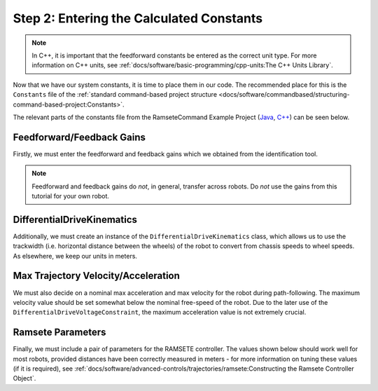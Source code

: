 Step 2: Entering the Calculated Constants
=========================================

.. note:: In C++, it is important that the feedforward constants be entered as the correct unit type.  For more information on C++ units, see :ref:`docs/software/basic-programming/cpp-units:The C++ Units Library`.

Now that we have our system constants, it is time to place them in our code.  The recommended place for this is the ``Constants`` file of the :ref:`standard command-based project structure <docs/software/commandbased/structuring-command-based-project:Constants>`.

The relevant parts of the constants file from the RamseteCommand Example Project (`Java <https://github.com/wpilibsuite/allwpilib/tree/main/wpilibjExamples/src/main/java/edu/wpi/first/wpilibj/examples/ramsetecommand>`__, `C++ <https://github.com/wpilibsuite/allwpilib/tree/main/wpilibcExamples/src/main/cpp/examples/RamseteCommand>`__) can be seen below.

Feedforward/Feedback Gains
--------------------------

Firstly, we must enter the feedforward and feedback gains which we obtained from the identification tool.

.. note:: Feedforward and feedback gains do *not*, in general, transfer across robots.  Do *not* use the gains from this tutorial for your own robot.

.. tabs::

  .. group-tab:: Java

    .. remoteliteralinclude:: https://raw.githubusercontent.com/wpilibsuite/allwpilib/v2023.4.3/wpilibjExamples/src/main/java/edu/wpi/first/wpilibj/examples/ramsetecommand/Constants.java
      :language: java
      :lines: 39-49
      :linenos:
      :lineno-start: 39

  .. group-tab:: C++ (Header)

    .. remoteliteralinclude:: https://raw.githubusercontent.com/wpilibsuite/allwpilib/v2023.4.3/wpilibcExamples/src/main/cpp/examples/RamseteCommand/include/Constants.h
      :language: c++
      :lines: 47-57
      :linenos:
      :lineno-start: 47

DifferentialDriveKinematics
---------------------------

Additionally, we must create an instance of the ``DifferentialDriveKinematics`` class, which allows us to use the trackwidth (i.e. horizontal distance between the wheels) of the robot to convert from chassis speeds to wheel speeds.  As elsewhere, we keep our units in meters.

.. tabs::

  .. group-tab:: Java

    .. remoteliteralinclude:: https://raw.githubusercontent.com/wpilibsuite/allwpilib/v2023.4.3/wpilibjExamples/src/main/java/edu/wpi/first/wpilibj/examples/ramsetecommand/Constants.java
      :language: java
      :lines: 29-31
      :linenos:
      :lineno-start: 29

  .. group-tab:: C++ (Header)

    .. remoteliteralinclude:: https://raw.githubusercontent.com/wpilibsuite/allwpilib/v2023.4.3/wpilibcExamples/src/main/cpp/examples/RamseteCommand/include/Constants.h
      :language: c++
      :lines: 38-39
      :linenos:
      :lineno-start: 38

Max Trajectory Velocity/Acceleration
------------------------------------

We must also decide on a nominal max acceleration and max velocity for the robot during path-following.  The maximum velocity value should be set somewhat below the nominal free-speed of the robot.  Due to the later use of the ``DifferentialDriveVoltageConstraint``, the maximum acceleration value is not extremely crucial.

.. tabs::

  .. group-tab:: Java

    .. remoteliteralinclude:: https://raw.githubusercontent.com/wpilibsuite/allwpilib/v2023.4.3/wpilibjExamples/src/main/java/edu/wpi/first/wpilibj/examples/ramsetecommand/Constants.java
      :language: java
      :lines: 57-58
      :linenos:
      :lineno-start: 57

  .. group-tab:: C++ (Header)

    .. remoteliteralinclude:: https://raw.githubusercontent.com/wpilibsuite/allwpilib/v2023.4.3/wpilibcExamples/src/main/cpp/examples/RamseteCommand/include/Constants.h
      :language: c++
      :lines: 61-62
      :linenos:
      :lineno-start: 61

Ramsete Parameters
------------------

Finally, we must include a pair of parameters for the RAMSETE controller.  The values shown below should work well for most robots, provided distances have been correctly measured in meters - for more information on tuning these values (if it is required), see :ref:`docs/software/advanced-controls/trajectories/ramsete:Constructing the Ramsete Controller Object`.

.. tabs::

  .. group-tab:: Java

    .. remoteliteralinclude:: https://raw.githubusercontent.com/wpilibsuite/allwpilib/v2023.4.3/wpilibjExamples/src/main/java/edu/wpi/first/wpilibj/examples/ramsetecommand/Constants.java
      :language: java
      :lines: 60-62
      :linenos:
      :lineno-start: 60

  .. group-tab:: C++ (Header)

    .. remoteliteralinclude:: https://raw.githubusercontent.com/wpilibsuite/allwpilib/v2023.4.3/wpilibcExamples/src/main/cpp/examples/RamseteCommand/include/Constants.h
      :language: c++
      :lines: 64-67
      :linenos:
      :lineno-start: 64
